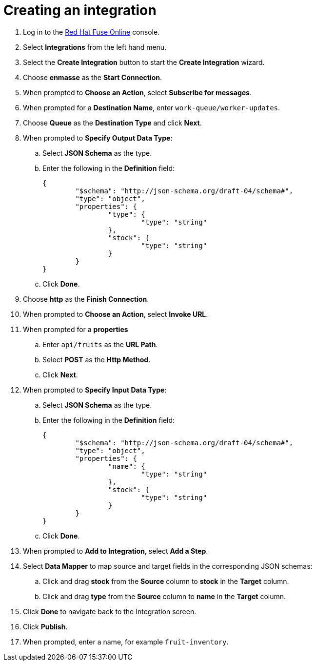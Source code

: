 // Module included in the following assemblies:
//
// <List assemblies here, each on a new line>


[id='creating-fuse-integration_{context}']
= Creating an integration

ifdef::location[]
// tag::intro[]
To use the Fuse connections, you create an integration in Red Hat Fuse Online.
// end::intro[]
endif::location[]

:fuse-url: https://eval.apps.city.openshiftworkshop.com/

. Log in to the link:{fuse-url}[Red Hat Fuse Online, window="_blank"] console.

. Select *Integrations* from the left hand menu.

. Select the *Create Integration* button to start the *Create Integration* wizard.

. Choose *enmasse* as the *Start Connection*.

. When prompted to *Choose an Action*, select *Subscribe for messages*.

. When prompted for a *Destination Name*, enter `work-queue/worker-updates`.

. Choose *Queue* as the *Destination Type* and click *Next*.

. When prompted to *Specify Output Data Type*:
.. Select *JSON Schema* as the type.
.. Enter the following in the *Definition* field:
+
----
{
	"$schema": "http://json-schema.org/draft-04/schema#",
	"type": "object",
	"properties": {
		"type": {
			"type": "string"
		},
		"stock": {
			"type": "string"
		}
	}
}
----
.. Click *Done*.

. Choose *http* as the *Finish Connection*.

. When prompted to *Choose an Action*, select *Invoke URL*.

. When prompted for a *properties*
.. Enter `api/fruits` as the *URL Path*.
.. Select *POST* as the *Http Method*.
.. Click *Next*.

. When prompted to *Specify Input Data Type*:
.. Select *JSON Schema* as the type.
.. Enter the following in the *Definition* field:
+
----
{
	"$schema": "http://json-schema.org/draft-04/schema#",
	"type": "object",
	"properties": {
		"name": {
			"type": "string"
		},
		"stock": {
			"type": "string"
		}
	}
}
----
.. Click *Done*.

. When prompted to *Add to Integration*, select *Add a Step*.

. Select *Data Mapper* to map source and target fields in the corresponding JSON schemas:
.. Click and drag *stock* from the *Source* column to *stock* in the *Target* column.
.. Click and drag *type* from the *Source* column to *name* in the *Target* column.
. Click *Done* to navigate back to the Integration screen.
. Click *Publish*.
. When prompted, enter a name, for example `fruit-inventory`.

ifdef::location[]

.Verification
// tag::verification[]
Check the *Integrations* screen of the link:{fuse-url}[Red Hat Fuse Online, window="_blank"] console to make sure the new connection exists.
// end::verification[]
endif::location[]

